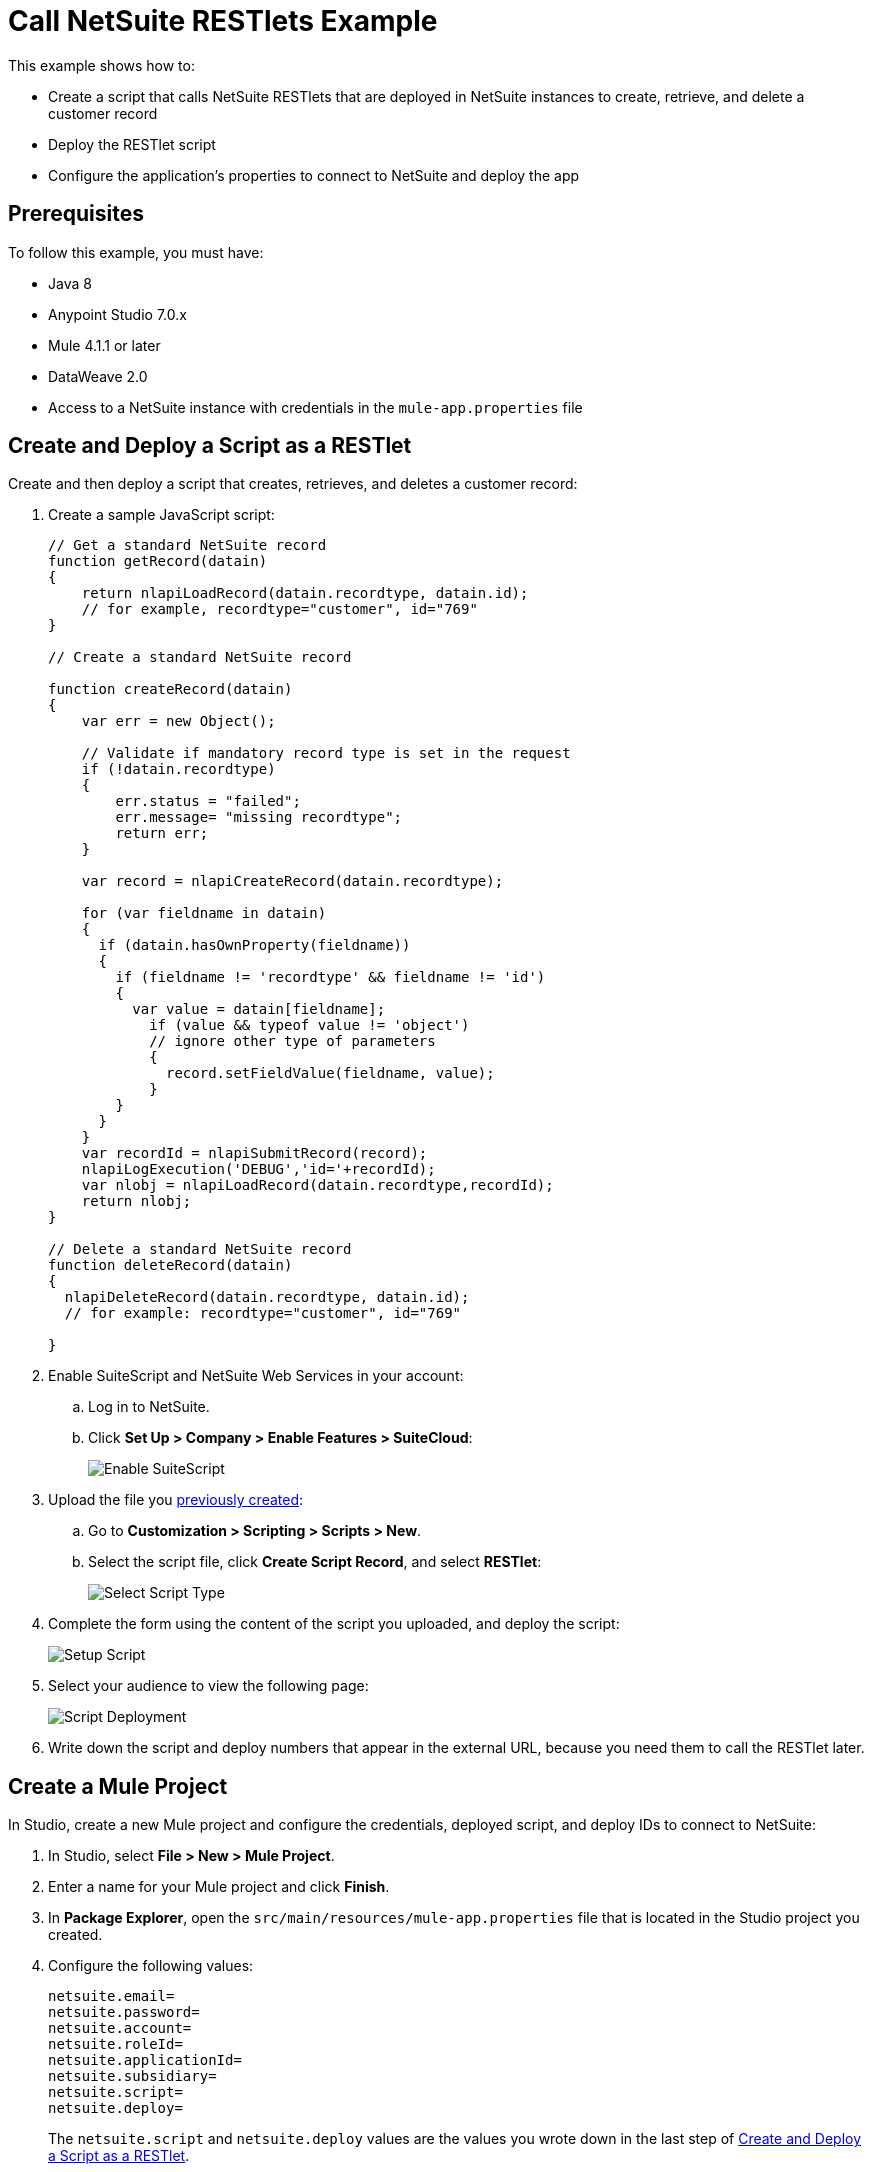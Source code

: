 = Call NetSuite RESTlets Example

This example shows how to:

* Create a script that calls NetSuite RESTlets that are deployed in NetSuite instances to create, retrieve, and delete a customer record
* Deploy the RESTlet script
* Configure the application's properties to connect to NetSuite and deploy the app

== Prerequisites

To follow this example, you must have:

* Java 8
* Anypoint Studio 7.0.x
* Mule 4.1.1 or later
* DataWeave 2.0
* Access to a NetSuite instance with credentials in the `mule-app.properties` file

[[deploy-a-script-as-restlet]]
== Create and Deploy a Script as a RESTlet

Create and then deploy a script that creates, retrieves, and deletes a customer record:

. Create a sample JavaScript script:
+
[source,javascript,linenums]
----
// Get a standard NetSuite record
function getRecord(datain)
{
    return nlapiLoadRecord(datain.recordtype, datain.id);
    // for example, recordtype="customer", id="769"
}

// Create a standard NetSuite record

function createRecord(datain)
{
    var err = new Object();

    // Validate if mandatory record type is set in the request
    if (!datain.recordtype)
    {
        err.status = "failed";
        err.message= "missing recordtype";
        return err;
    }

    var record = nlapiCreateRecord(datain.recordtype);

    for (var fieldname in datain)
    {
      if (datain.hasOwnProperty(fieldname))
      {
        if (fieldname != 'recordtype' && fieldname != 'id')
        {
          var value = datain[fieldname];
            if (value && typeof value != 'object')
            // ignore other type of parameters
            {
              record.setFieldValue(fieldname, value);
            }
        }
      }
    }
    var recordId = nlapiSubmitRecord(record);
    nlapiLogExecution('DEBUG','id='+recordId);
    var nlobj = nlapiLoadRecord(datain.recordtype,recordId);
    return nlobj;
}

// Delete a standard NetSuite record
function deleteRecord(datain)
{
  nlapiDeleteRecord(datain.recordtype, datain.id);
  // for example: recordtype="customer", id="769"

}
----
+
. Enable SuiteScript and NetSuite Web Services in your account:
.. Log in to NetSuite.
.. Click *Set Up > Company > Enable Features > SuiteCloud*:
+
image::netsuite-enable-suitescript.png[Enable SuiteScript]
+
. Upload the file you <<deploy-a-script-as-restlet,previously created>>:
.. Go to *Customization > Scripting > Scripts > New*.
.. Select the script file, click *Create Script Record*, and select *RESTlet*:
+
image::netsuite-script-type.png[Select Script Type]
+
. Complete the form using the content of the script you uploaded, and deploy the script:
+
image::netsuite-setup-script.png[Setup Script]
+
. Select your audience to view the following page:
+
image::netsuite-script-deployment.png[Script Deployment]
+
. Write down the script and deploy numbers that appear in the external URL, because you need them to call the RESTlet later.

== Create a Mule Project

In Studio, create a new Mule project and configure the credentials, deployed script, and deploy IDs to connect to NetSuite:

. In Studio, select *File > New > Mule Project*.
. Enter a name for your Mule project and click *Finish*.
. In *Package Explorer*, open the `src/main/resources/mule-app.properties` file that is located in the Studio project you created.
. Configure the following values:
+
[source,javascript,linenums]
----
netsuite.email=
netsuite.password=
netsuite.account=
netsuite.roleId=
netsuite.applicationId=
netsuite.subsidiary=
netsuite.script=
netsuite.deploy=
----
+
The `netsuite.script` and `netsuite.deploy` values are the values you wrote down in the last step of <<deploy-a-script-as-restlet,Create and Deploy a Script as a RESTlet>>.


[[add-connector-to-project]]
== Add the Connector to Your Mule Project

Add NetSuite Connector to your Mule project to automatically populate the XML code with the connector's namespace and schema location and add the required dependencies to the project's `pom.xml` file:

. In the *Mule Palette* view, click *(X) Search in Exchange*.
. In *Add Modules to Project*, type `netsuite` in the search field.
. Click the connector name in *Available modules*.
. Click *Add*.
. Click *Finish*.

== Create the App Flow

. In the Studio canvas, click *Configuration XML*.
. Delete all the contents after the line `<?xml version="1.0" encoding="UTF-8"?>`.
. Copy and paste the following XML after the line `<?xml version="1.0" encoding="UTF-8"?>`:
+
[[source,xml,linenums]]
----
<mule xmlns:netsuite="http://www.mulesoft.org/schema/mule/netsuite"
      xmlns:ee="http://www.mulesoft.org/schema/mule/ee/core"
      xmlns:http="http://www.mulesoft.org/schema/mule/http"
      xmlns="http://www.mulesoft.org/schema/mule/core"
      xmlns:doc="http://www.mulesoft.org/schema/mule/documentation"
      xmlns:xsi="http://www.w3.org/2001/XMLSchema-instance" xsi:schemaLocation="http://www.mulesoft.org/schema/mule/http http://www.mulesoft.org/schema/mule/http/current/mule-http.xsd http://www.mulesoft.org/schema/mule/core http://www.mulesoft.org/schema/mule/core/current/mule.xsd
http://www.mulesoft.org/schema/mule/ee/core http://www.mulesoft.org/schema/mule/ee/core/current/mule-ee.xsd
http://www.mulesoft.org/schema/mule/netsuite http://www.mulesoft.org/schema/mule/netsuite/current/mule-netsuite.xsd">
	<configuration-properties file="mule-app.properties" doc:name="Configuration properties"/>
	<http:listener-config name="HTTP_Listener_config" doc:name="HTTP Listener config" >
		<http:listener-connection host="0.0.0.0" port="8081" />
	</http:listener-config>
	<netsuite:rest-config name="NetSuite_Rest_config" doc:name="NetSuite Rest config" >
		<netsuite:restlet-token-connection
				consumerKey="${netsuite.consumerKey}"
				consumerSecret="${netsuite.consumerSecret}"
				tokenId="${netsuite.tokenId}"
				tokenSecret="${netsuite.tokenSecret}"
				account="${netsuite.account}"
				readTimeout="${netsuite.readTimeout}"
				connectionTimeout="${netsuite.connectTimeout}"/>
	</netsuite:rest-config>
	<flow name="html-form-flow">
        <http:listener config-ref="HTTP_Listener_config" path="/" doc:name="/"/>
        <parse-template location="form.html" doc:name="Parse Template"/>
    </flow>
    <flow name="restletGet">
        <http:listener config-ref="HTTP_Listener_config" path="/get" doc:name="/get"/>
        <ee:transform doc:name="Transform GET Input" >
			<ee:message >
				<ee:set-payload ><![CDATA[%dw 2.0
output application/java
---
{
    "id": attributes.queryParams.id,
    "recordtype": attributes.queryParams.recordtype
}]]></ee:set-payload>
			</ee:message>
		</ee:transform>
        <netsuite:call-restlet-get config-ref="NetSuite_Rest_config" script="${netsuite.script}" deploy="${netsuite.deploy}" doc:name="Call RESTlet (GET)" />
        <ee:transform doc:name="to JSON" >
			<ee:message >
				<ee:set-payload ><![CDATA[%dw 2.0
output application/json
---
payload]]></ee:set-payload>
			</ee:message>
		</ee:transform>
        <logger level="INFO" doc:name="Logger"/>
    </flow>
    <flow name="restletPost">
        <http:listener config-ref="HTTP_Listener_config" path="/post" doc:name="/post"/>
        <ee:transform doc:name="Transform POST Input" >
			<ee:message >
				<ee:set-payload ><![CDATA[%dw 2.0
output application/java
---
payload]]></ee:set-payload>
			</ee:message>
		</ee:transform>
        <netsuite:call-restlet-post config-ref="NetSuite_Rest_config" deploy="${netsuite.deploy}" script="${netsuite.script}" doc:name="NetSuite RESTlet (POST)"/>
        <ee:transform doc:name="to JSON" >
			<ee:message >
				<ee:set-payload ><![CDATA[%dw 2.0
output application/json
---
payload]]></ee:set-payload>
			</ee:message>
		</ee:transform>
        <logger level="INFO" doc:name="Logger"/>
    </flow>
    <flow name="restletDelete">
        <http:listener config-ref="HTTP_Listener_config" path="/delete" doc:name="/delete"/>
        <ee:transform doc:name="Transform DELETE Input" >
			<ee:message >
				<ee:set-payload ><![CDATA[%dw 2.0
output application/java
---
{
    "id": attributes.queryParams.id,
    "recordtype": attributes.queryParams.'recordtype'
}]]></ee:set-payload>
			</ee:message>
		</ee:transform>
        <netsuite:call-restlet-delete config-ref="NetSuite_Rest_config" deploy="${netsuite.deploy}" script="${netsuite.script}" doc:name="NetSuite RESTlet (DELETE)"/>
        <set-payload value="Record deleted successfully" doc:name="Set Payload"/>
        <logger  level="INFO" doc:name="Logger"/>
    </flow>
	</mule>
----
+
. Save the project.

=== About the Flows

. The `html-form` flow renders the HTML form with a `parseTemplate` component:
+
image::netsuite-html-form-flow.png[Flow HMTL Form]
+
. The `restletGet` flow calls the GET function of a RESTlet:
+
image::netsuite-restlet-get.png[Flow HMTL Form]
+
. The `restletPost` flow calls the POST function of a RESTlet:
+
image::netsuite-restlet-post.png[Flow Processor 1]
+
. The `restletDelete` flow calls the DELETE function of a RESTlet:
+
image::netsuite-restlet-delete.png[Flow Processor 1]

== Run the App

 Run, deploy, and verify the app:

. Click *Global Elements* at the base of the project's canvas.
. In *Global Configuration Elements*, select *NetSuite Rest config* and click *Edit*.
. Click *Test Connection* to ensure there is connectivity with the sandbox.
+
A success message appears:
+
image::netsuite-demo-connection-test.png[Test Connection]
. Click the project name in *Package Explorer* and click *Run > Run As > Mule Application*. +
In the console, look for the message `Mule is up and kicking` to verify that the application started successfully.
. Open a browser and access the URL `+http://localhost:8081+`. +
You can see that the application deployed:
+
image::netsuite-demo-main-page.png[App Index]

== See Also

* xref:connectors::introduction/introduction-to-anypoint-connectors.adoc[Introduction to Anypoint Connectors]
* xref:index.adoc[NetSuite Connector]
* xref:netsuite-reference.adoc[NetSuite Connector Reference]
* https://help.mulesoft.com[MuleSoft Help Center]
